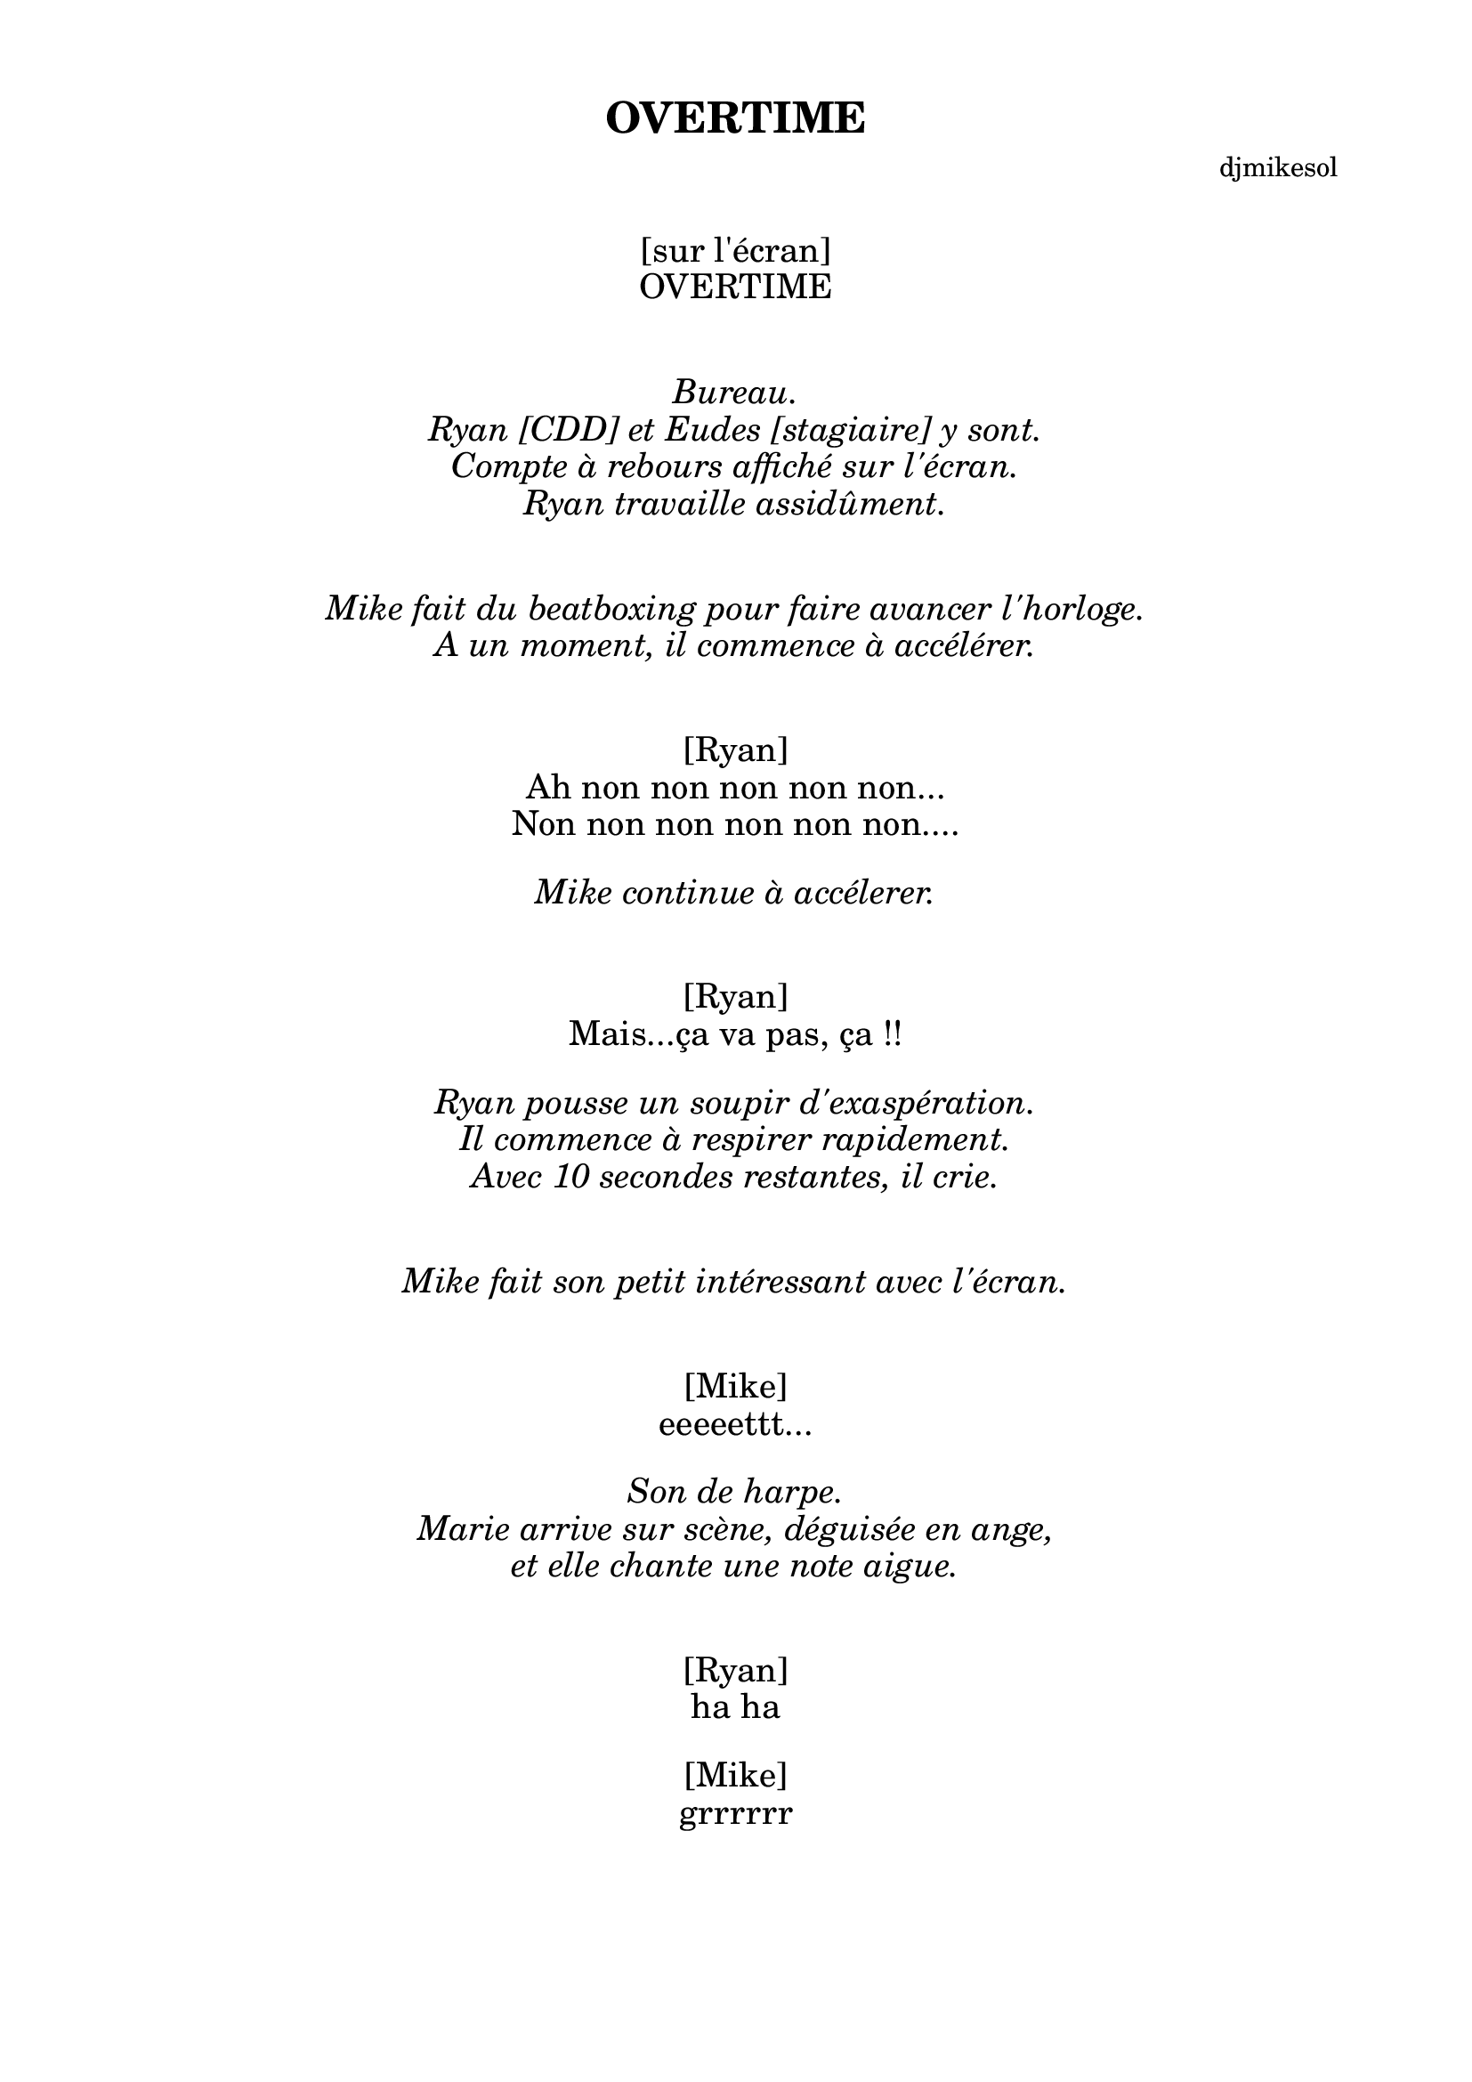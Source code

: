 \version "2.13.29"
\header {
  title = "OVERTIME"
	  composer = "djmikesol"
}
\paper {
  %ragged-last-bottom = ##f
  footnote-separator-markup = \markup { \column { " "\override #`(span-factor . 1/5) { \draw-hline } }}
  footnote-padding = 5\mm
  top-system-spacing = #'((basic-distance . 1) (minimum-distance . 0) (padding . 1) (stretchability . 40))
  bottom-system-spacing = #'((basic-distance . 1) (minimum-distance . 0) (padding . 1) (stretchability . 50))
  ragged-right = ##f
  left-margin = 0.75\in
  right-margin = 0.75\in
  top-margin = 0.5\in
  bottom-margin = 0.6\in

}

\markup \huge \fill-line { \center-column { "   " "   " "[sur l'écran]" "OVERTIME" "   " "   "  } }

\markup \huge \italic \fill-line { \center-column {  "Bureau."  "Ryan [CDD] et Eudes [stagiaire] y sont." "Compte à rebours affiché sur l'écran." "Ryan travaille assidûment." "   " "   " } }

\markup \huge \italic \fill-line { \center-column {  "Mike fait du beatboxing pour faire avancer l'horloge." "A un moment, il commence à accélérer." "   " "   " } }

\markup \huge \fill-line { \center-column { "[Ryan]" "Ah non non non non non..." "Non non non non non non...." "   " } }

\markup \huge \italic \fill-line { \center-column {  "Mike continue à accélerer." "   " "   " } }

\markup \huge \fill-line { \center-column { "[Ryan]" "Mais...ça va pas, ça !!" "   " } }

\markup \huge \italic \fill-line { \center-column {  "Ryan pousse un soupir d'exaspération." "Il commence à respirer rapidement." "Avec 10 secondes restantes, il crie." "   " "   " } }

\markup \huge \italic \fill-line { \center-column {  "Mike fait son petit intéressant avec l'écran." "   " "   " } }

\markup \huge \fill-line { \center-column { "[Mike]" "eeeeettt..." "   " } }

\markup \huge \italic \fill-line { \center-column {  "Son de harpe." "Marie arrive sur scène, déguisée en ange," "et elle chante une note aigue." "   " "   " } }

\markup \huge \fill-line { \center-column { "[Ryan]" "ha ha" "   " } }

\markup \huge \fill-line { \center-column { "[Mike]" "grrrrrr" "   " } }

\markup \huge \italic \fill-line { \center-column {  "Le compte se remet en route. Mike se déguise en Faucheuse" "avec un sablier montrant la vie restante de Ryan." "   " "   " } }

\markup \huge \fill-line { \center-column { "[Mike]" "Deadline extended." "   " } }

\markup \huge \fill-line { \center-column { "[Ryan]" "Mais c'est pas possible." "C'EST PAS POSSIBLE !" "   " 
"Oui allo."
"Oui."
"Oui allo, je vous fais patienter."
"Oui."
"Oui allo."
"Oui. Attendez."
"Hey some bad news, I'm"
"Oui."
"Oui merci de patienter."
"Hey sorry some bad"
"Oui. Leaderex bonjour merci de patienter"
"Some bad news. I'm gonna"
"Oui."
"Oui. Un petit instant."
\line { "Honey, I'm gonna " \concat { \musicglyph #"scripts.trill" " DIE." } }
"Oui, oui c'est chose faite."
"Yeah, I agree it's bad news."
"Leaderex bonjour."
"Merci d'avoir patienté et je vous demande de patienter un tout petit instant."
"Leaderex."
"JE TE DOIS PAS D'ARGENT !"
"{baritone} Hello."
"This is International Phone Sex Hotline."
"I don't have much time because..."
%"    "
\italic "{high sustained note of exasperation}"
"Hello, oui, Leaderex, bon, yes, jour, and, patien"
"non, enfin, personne ne peut venir"
"{low} personne"
"Can't pick up the kids"
"Yes, Leader is what swhat"
"Leader Price, and what is"
"{high} aaa"
"Leader"
%\line { \italic "{Monteverdi trill}" ha ha ha ha ha ha ha ha ha ha ha ha ha ha ...}
\line { "{Monteverdi trill} ha ha ha ha ha ha ha ha ha ha ha ha ha ha ..." }
"{high} hi! {normal} YES. Leader. Leaderex."
"Petit moment de Zen."
"    "
} }

\markup \huge \fill-line { \center-column { "[Mike]" "NO ZEN FOR YOU." "   " }}

\markup \huge \fill-line { \center-column { "[Ryan]"
"{high} No Zen for me."
"Hello. Yes. Hi. Yes. Leader, oh my"
"Ouais, Salut ! Petite précision."
"Oui, c'est difficile, oui, vous"
"Pas d'assurance"
"{low} Pas d'assurance"
"{high} pas      pas     pas    pas   pas pas"
"{baritone} Si vous voulez que j'enlève ma chemise,"
"appuyer sur la touche une."
"    "
} }

\markup \huge \italic \fill-line { \center-column {  "C'est en fait la Faucheuse qui appelle. Elle appuie sur 1." "   " "   " } }

\markup \huge \fill-line { \center-column { "[Ryan]"
"Ah non !"
"    "
} }

\markup \huge \fill-line { \center-column { "[Mike]"
"Fais pas ta pute."
"    "
} }

\markup \huge \fill-line { \center-column { "[Ryan]"
"Oui, je t'aime."
"Oui, chui désolé."
"Nan, j'aurai pas de temps."
"Ouais, c'est ouais"
"I'm kinda fucked."
"{low} fuuuu"
"Ce sera pas"
"Ce sera pas"
"Ce sera pas"
"Pas"
"Pas cinq fois, rationalise" 
"Dans une prochaine vie, peut-êt"
"Je m'en excuse"
"Je m'en"
"JE TE DOIS PAS D'ARGENT !"

"    "
} }

\markup \huge \fill-line { \center-column { "[Mike]"
"Et maintenant, vos derniers mots."

"    "
} }

\markup \huge \fill-line { \center-column { "[Ryan]"

"Moi qui suis a"
"Gli"
"To where is to make"
"Un hello be love"
"Ne scare"
"Is a great ing have OVERTIME"
"Be what is now yes ing die"
"Or hello my Leaderex is"

"    "
} }

\markup \huge \italic \fill-line { \center-column {
"Tout au long du monologue du CDI, la Faucheuse est en train de"
"lire un journal, jouer avec un jouet, grignoter, etc.."
"Elle commence à s'étrangler sur une frite McDo"
"pendant les derniers mots du CDD."
"Le CDD glitche lorsque la Faucheuse tousse."
"La Faucheuse tombe, et, juste avant de mourir, elle dit..."
"   " "   " } }

\markup \huge \fill-line { \center-column { "[Mike]"

"shit"
"    "
} }

\markup \huge \italic \fill-line { \center-column {
"Pause d'étonnement."
"  " "   " }}

\markup \huge \fill-line { \center-column { "[Ryan]"

"Je vivrai toujours."
"    "
} }

\markup \huge \fill-line { \center-column { "[Marie et Eudes]"

"Vous vivrez toujours."
"    "
} }

\markup \huge \fill-line { \center-column { "[Ryan]"

"Je vivrai toujours."
"    "
} }

\markup \huge \fill-line { \center-column { "[Marie et Eudes]"

"Vous vivrez toujours."
"    "
} }

\markup \huge \fill-line { \center-column { "[Ryan]"

"Assis sur mon trône, vous, vous serez mon fils."
"Et vous, mon esclave."
"    "
} }

\markup \huge \fill-line { \center-column { "[Marie]"

"Non."
"    "
} }

\markup \huge \fill-line { \center-column { "[Ryan]"

"Oui."
"    "
} }

\markup \huge \fill-line { \center-column { "[Marie]"

"Non."
"    "
} }

\markup \huge \fill-line { \center-column { "[Ryan]"

"Si."
"    "
} }

\markup \huge \fill-line { \center-column { "[Marie]"

"Non."
"    "
} }

\markup \huge \fill-line { \center-column { "[Ryan]"

"Si."
"    "
} }

\markup \huge \fill-line { \center-column { "[Marie]"

"Mais non."
"    "
} }

\markup \huge \fill-line { \center-column { "[Ryan]"

"Mais ta gueule."
"    "
} }
